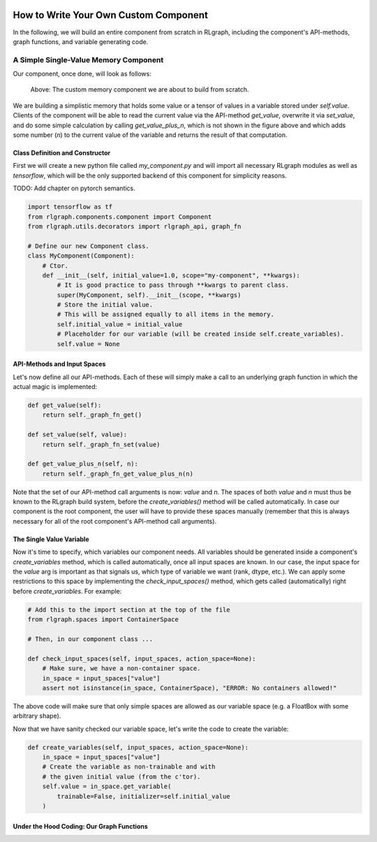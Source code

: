 .. Copyright 2018 The RLgraph authors. All Rights Reserved.
   Licensed under the Apache License, Version 2.0 (the "License");
   you may not use this file except in compliance with the License.
   You may obtain a copy of the License at
   http://www.apache.org/licenses/LICENSE-2.0
   Unless required by applicable law or agreed to in writing, software
   distributed under the License is distributed on an "AS IS" BASIS,
   WITHOUT WARRANTIES OR CONDITIONS OF ANY KIND, either express or implied.
   See the License for the specific language governing permissions and
   limitations under the License.
   ============================================================================

.. image:: images/rlcore-logo-full.png
   :scale: 25%
   :alt:

How to Write Your Own Custom Component
======================================

In the following, we will build an entire component from scratch in RLgraph, including the component's API-methods,
graph functions, and variable generating code.

A Simple Single-Value Memory Component
--------------------------------------

Our component, once done, will look as follows:

.. figure:: images/custom_single_value_memory.png
   :scale: 40%
   :alt: The custom memory component we are about to build from scratch.

   Above: The custom memory component we are about to build from scratch.

We are building a simplistic memory that holds some value or a tensor of values in a variable stored under
`self.value`. Clients of the component will be able to read the current value via the API-method `get_value`, overwrite
it via `set_value`, and do some simple calculation by calling `get_value_plus_n`, which is not shown in the figure
above and which adds some number (`n`) to the current value of the variable and returns the result of that computation.


Class Definition and Constructor
++++++++++++++++++++++++++++++++

First we will create a new python file called `my_component.py` and will import all necessary RLgraph modules
as well as `tensorflow`, which will be the only supported backend of this component for simplicity reasons.

TODO: Add chapter on pytorch semantics.

.. code-block:: python

    import tensorflow as tf
    from rlgraph.components.component import Component
    from rlgraph.utils.decorators import rlgraph_api, graph_fn

    # Define our new Component class.
    class MyComponent(Component):
        # Ctor.
        def __init__(self, initial_value=1.0, scope="my-component", **kwargs):
            # It is good practice to pass through **kwargs to parent class.
            super(MyComponent, self).__init__(scope, **kwargs)
            # Store the initial value.
            # This will be assigned equally to all items in the memory.
            self.initial_value = initial_value
            # Placeholder for our variable (will be created inside self.create_variables).
            self.value = None



API-Methods and Input Spaces
++++++++++++++++++++++++++++

Let's now define all our API-methods. Each of these will simply make a call to an underlying graph function
in which the actual magic is implemented:

.. code-block:: python

    def get_value(self):
        return self._graph_fn_get()

    def set_value(self, value):
        return self._graph_fn_set(value)

    def get_value_plus_n(self, n):
        return self._graph_fn_get_value_plus_n(n)

Note that the set of our API-method call arguments is now: `value` and `n`. The spaces of both `value` and `n` must
thus be known to the RLgraph build system, before the `create_variables()` method will be called automatically.
In case our component is the root component, the user will have to provide these spaces manually (remember that
this is always necessary for all of the root component's API-method call arguments).


The Single Value Variable
+++++++++++++++++++++++++

Now it's time to specify, which variables our component needs. All variables should be generated inside a component's
`create_variables` method, which is called automatically, once all input spaces are known. In our case, the input
space for the `value` arg is important as that signals us, which type of variable we want (rank, dtype, etc.).
We can apply some restrictions to this space by implementing the `check_input_spaces()` method, which gets
called (automatically) right before `create_variables`. For example:

.. code-block:: python

    # Add this to the import section at the top of the file
    from rlgraph.spaces import ContainerSpace

    # Then, in our component class ...

    def check_input_spaces(self, input_spaces, action_space=None):
        # Make sure, we have a non-container space.
        in_space = input_spaces["value"]
        assert not isinstance(in_space, ContainerSpace), "ERROR: No containers allowed!"


The above code will make sure that only simple spaces are allowed as our variable space (e.g. a FloatBox with
some arbitrary shape).

Now that we have sanity checked our variable space, let's write the code to create the variable:

.. code-block:: python

    def create_variables(self, input_spaces, action_space=None):
        in_space = input_spaces["value"]
        # Create the variable as non-trainable and with
        # the given initial value (from the c'tor).
        self.value = in_space.get_variable(
            trainable=False, initializer=self.initial_value
        )



Under the Hood Coding: Our Graph Functions
++++++++++++++++++++++++++++++++++++++++++



